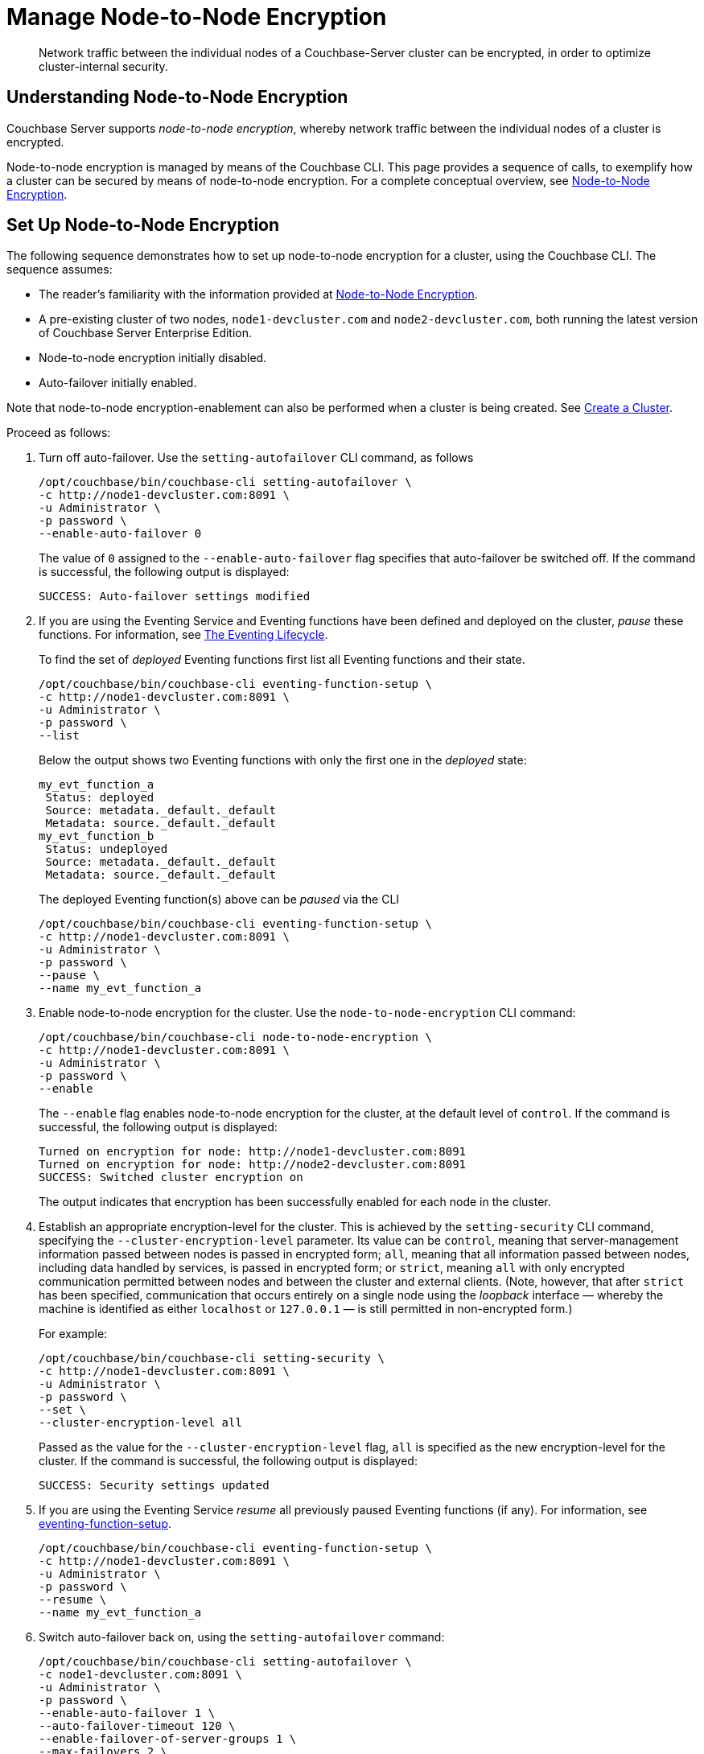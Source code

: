 = Manage Node-to-Node Encryption
:description: Network traffic between the individual nodes of a Couchbase-Server cluster can be encrypted, in order to optimize cluster-internal security.

[abstract]
{description}

[#understanding-node-to-node-encryption]
== Understanding Node-to-Node Encryption

Couchbase Server supports _node-to-node encryption_, whereby network traffic between the individual nodes of a cluster is encrypted.

Node-to-node encryption is managed by means of the Couchbase CLI.
This page provides a sequence of calls, to exemplify how a cluster can be secured by means of node-to-node encryption.
For a complete conceptual overview, see xref:learn:clusters-and-availability/nodes.adoc#node-to-node-encryption[Node-to-Node Encryption].

[#set-up-node-to-node-encryption]
== Set Up Node-to-Node Encryption

The following sequence demonstrates how to set up node-to-node encryption for a cluster, using the Couchbase CLI.
The sequence assumes:

* The reader's familiarity with the information provided at xref:learn:clusters-and-availability/nodes.adoc#node-to-node-encryption[Node-to-Node Encryption].

* A pre-existing cluster of two nodes, `node1-devcluster.com` and `node2-devcluster.com`, both running the latest version of Couchbase Server Enterprise Edition.

* Node-to-node encryption initially disabled.

* Auto-failover initially enabled.

Note that node-to-node encryption-enablement can also be performed when a cluster is being created.
See xref:manage:manage-nodes/create-cluster.adoc[Create a Cluster].

Proceed as follows:

. Turn off auto-failover.
Use the `setting-autofailover` CLI command, as follows
+
----
/opt/couchbase/bin/couchbase-cli setting-autofailover \
-c http://node1-devcluster.com:8091 \
-u Administrator \
-p password \
--enable-auto-failover 0
----
+
The value of `0` assigned to the `--enable-auto-failover` flag specifies that auto-failover be switched off.
If the command is successful, the following output is displayed:
+
----
SUCCESS: Auto-failover settings modified
----

. If you are using the Eventing Service and Eventing functions have been defined and deployed on the cluster, _pause_ these functions. For information, see xref:eventing:eventing-lifecycle.adoc[The Eventing Lifecycle].
+
To find the set of _deployed_ Eventing functions first list all Eventing functions and their state.
+
----
/opt/couchbase/bin/couchbase-cli eventing-function-setup \
-c http://node1-devcluster.com:8091 \
-u Administrator \
-p password \
--list
----
+
Below the output shows two Eventing functions with only the first one in the _deployed_ state:
+
----
my_evt_function_a
 Status: deployed
 Source: metadata._default._default
 Metadata: source._default._default
my_evt_function_b
 Status: undeployed
 Source: metadata._default._default
 Metadata: source._default._default
----
+
The deployed Eventing function(s) above can be _paused_ via the CLI
+
----
/opt/couchbase/bin/couchbase-cli eventing-function-setup \
-c http://node1-devcluster.com:8091 \
-u Administrator \
-p password \
--pause \
--name my_evt_function_a
----

. Enable node-to-node encryption for the cluster.
Use the `node-to-node-encryption` CLI command:
+
----
/opt/couchbase/bin/couchbase-cli node-to-node-encryption \
-c http://node1-devcluster.com:8091 \
-u Administrator \
-p password \
--enable
----
+
The `--enable` flag enables node-to-node encryption for the cluster, at the default level of `control`.
If the command is successful, the following output is displayed:
+
----
Turned on encryption for node: http://node1-devcluster.com:8091
Turned on encryption for node: http://node2-devcluster.com:8091
SUCCESS: Switched cluster encryption on
----
+
The output indicates that encryption has been successfully enabled for each node in the cluster.

. Establish an appropriate encryption-level for the cluster.
This is achieved by the `setting-security` CLI command, specifying the `--cluster-encryption-level` parameter.
Its value can be `control`, meaning that server-management information passed between nodes is passed in encrypted form; `all`, meaning that all information passed between nodes, including data handled by services, is passed in encrypted form; or `strict`, meaning `all` with only encrypted communication permitted between nodes and between the cluster and external clients.
(Note, however, that after `strict` has been specified, communication that occurs entirely on a single node using the _loopback_ interface &#8212; whereby the machine is identified as either `localhost` or `127.0.0.1` &#8212; is still permitted in non-encrypted form.)
+
For example:
+
----
/opt/couchbase/bin/couchbase-cli setting-security \
-c http://node1-devcluster.com:8091 \
-u Administrator \
-p password \
--set \
--cluster-encryption-level all
----
+
Passed as the value for the `--cluster-encryption-level` flag, `all` is specified as the new encryption-level for the cluster.
If the command is successful, the following output is displayed:
+
----
SUCCESS: Security settings updated
----

. If you are using the Eventing Service _resume_ all previously paused Eventing functions (if any).
For information, see xref:cli:cbcli/couchbase-cli-eventing-function-setup.adoc[eventing-function-setup].
+
----
/opt/couchbase/bin/couchbase-cli eventing-function-setup \
-c http://node1-devcluster.com:8091 \
-u Administrator \
-p password \
--resume \
--name my_evt_function_a
----

. Switch auto-failover back on, using the `setting-autofailover` command:
+
----
/opt/couchbase/bin/couchbase-cli setting-autofailover \
-c node1-devcluster.com:8091 \
-u Administrator \
-p password \
--enable-auto-failover 1 \
--auto-failover-timeout 120 \
--enable-failover-of-server-groups 1 \
--max-failovers 2 \
--can-abort-rebalance 1
----
+
The parameter values specify that auto-failover be enabled with a timeout of 120 seconds; with a maximum of two, sequential automated failovers able to occur, prior to administrator intervention being required.
Automated failover of server groups is enabled, as is the aborting of rebalance.
+
If the command succeeds, and the settings are successfully modified, the following output is displayed:
+
----
SUCCESS: Auto-failover settings modified
----


. Confirm that node-to-node encryption is enabled, using the `--get` parameter to `node-to-node-encryption`:
+
----
/opt/couchbase/bin/couchbase-cli node-to-node-encryption \
-c http://node1-devcluster.com:8091 \
-u Administrator \
-p password \
--get
----
+
If the command is successful, the following output is displayed:
+
----
Node-to-node encryption is enabled
----

. Confirm the established encryption-level, using the `--get` parameter to `setting-security`.
Note that this call his here piped to the http://stedolan.github.io/[jq] program, to optimize output-readability:
+
----
/opt/couchbase/bin/couchbase-cli setting-security \
-c http://node1-devcluster.com:8091 \
-u Administrator \
-p password \
--get | jq '.'
----
+
If successful, the command returns a JSON document that contains the current security settings for the cluster.
The first part of the output may be as follows:
+
----
{
  "disableUIOverHttp": false,
  "disableUIOverHttps": false,
  "tlsMinVersion": "tlsv1",
  "cipherSuites": [],
  "honorCipherOrder": true,
  "clusterEncryptionLevel": "all",
  "data": {
    "supportedCipherSuites": [
      "TLS_AES_256_GCM_SHA384",
      "TLS_CHACHA20_POLY1305_SHA256",
      "TLS_AES_128_GCM_SHA256",
      "TLS_ECDHE_ECDSA_WITH_AES_256_GCM_SHA384",
            .
            .
            .
----
+
These contents include information on the cluster's _UI disablement settings_, _TLS minimum version_, and _ciper suites_ (listed per service).
The output also contains the current encryption-level setting; which is here shown as _all_:
+
For information on UI disablement, see xref:manage:manage-security/manage-console-access.adoc[Manage Console Access].

This concludes the sequence of commands.
